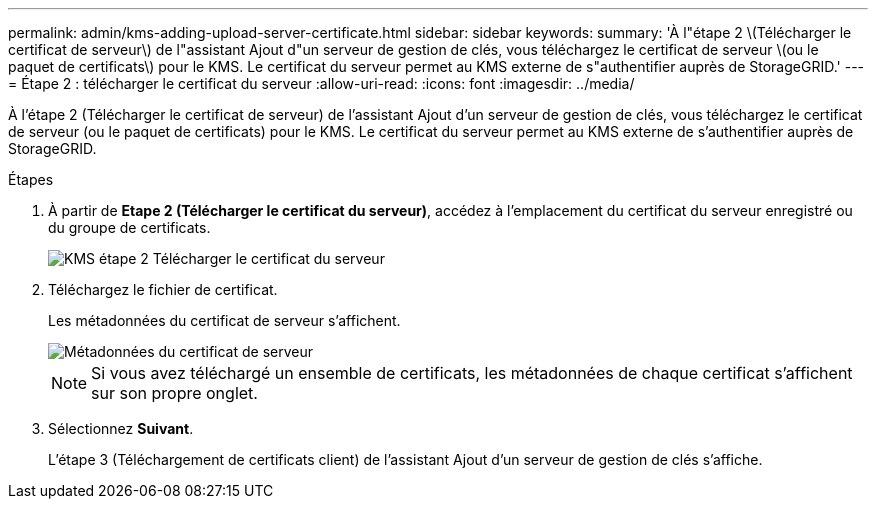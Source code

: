 ---
permalink: admin/kms-adding-upload-server-certificate.html 
sidebar: sidebar 
keywords:  
summary: 'À l"étape 2 \(Télécharger le certificat de serveur\) de l"assistant Ajout d"un serveur de gestion de clés, vous téléchargez le certificat de serveur \(ou le paquet de certificats\) pour le KMS. Le certificat du serveur permet au KMS externe de s"authentifier auprès de StorageGRID.' 
---
= Étape 2 : télécharger le certificat du serveur
:allow-uri-read: 
:icons: font
:imagesdir: ../media/


[role="lead"]
À l'étape 2 (Télécharger le certificat de serveur) de l'assistant Ajout d'un serveur de gestion de clés, vous téléchargez le certificat de serveur (ou le paquet de certificats) pour le KMS. Le certificat du serveur permet au KMS externe de s'authentifier auprès de StorageGRID.

.Étapes
. À partir de *Etape 2 (Télécharger le certificat du serveur)*, accédez à l'emplacement du certificat du serveur enregistré ou du groupe de certificats.
+
image::../media/kms_step_2_upload_server_certificate.png[KMS étape 2 Télécharger le certificat du serveur]

. Téléchargez le fichier de certificat.
+
Les métadonnées du certificat de serveur s'affichent.

+
image::../media/kms_step_2_server_certificate_metadata.png[Métadonnées du certificat de serveur]

+

NOTE: Si vous avez téléchargé un ensemble de certificats, les métadonnées de chaque certificat s'affichent sur son propre onglet.

. Sélectionnez *Suivant*.
+
L'étape 3 (Téléchargement de certificats client) de l'assistant Ajout d'un serveur de gestion de clés s'affiche.


